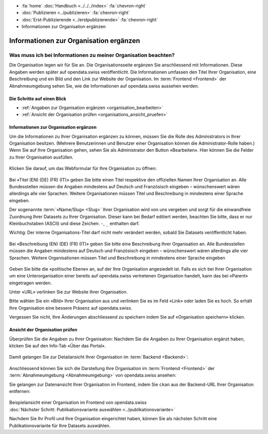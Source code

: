 .. container:: custom-breadcrumbs

   - :fa:`home` :doc:`Handbuch <../../../index>` :fa:`chevron-right`
   - :doc:`Publizieren <../publizieren>` :fa:`chevron-right`
   - :doc:`Erst-Publizierende <../erstpublizierende>` :fa:`chevron-right`
   - Informationen zur Organisation ergänzen

***************************************
Informationen zur Organisation ergänzen
***************************************

Was muss ich bei Informationen zu meiner Organisation beachten?
===============================================================

.. container:: Intro

    Die Organisation legen wir für Sie an. Die Organisationsseite ergänzen Sie
    anschliessend mit Informationen. Diese Angaben werden später auf
    opendata.swiss veröffentlicht. Die Informationen umfassen den Titel
    Ihrer Organisation, eine Beschreibung und ein Bild und den Link zur Website  der Organisation.
    Im :term:`Frontend <Frontend>` der Abnahmeumgebung sehen Sie, wie die
    Informationen auf opendata.swiss aussehen werden.

Die Schritte auf einen Blick
----------------------------

- :ref:`Angaben zur Organisation ergänzen <organisation_bearbeiten>`
- :ref:`Ansicht der Organisation prüfen <organisations_ansicht_pruefen>`

.. _organisation_bearbeiten:

Informationen zur Organisation ergänzen
----------------------------------------

Um die Informationen zu Ihrer Organisation ergänzen zu können, müssen Sie die Rolle des Administrators
in Ihrer Organisation besitzen. (Mehrere Benutzerinnen und Benutzer einer Organisation können die Administrator-Rolle
haben.) Wenn Sie auf Ihre Organisation gehen, sehen Sie als Administrator
den Button «Bearbeiten». Hier können Sie die Felder zu Ihrer Organisation ausfüllen.

.. figure:: ../../../_static/images/publizieren/organisation/organisation-bearbeiten.png
   :alt: Bearbeiten der Organisation im Backend von opendata.swiss

Klicken Sie darauf, um das Webformular für Ihre Organisation zu öffnen:

.. figure:: ../../../_static/images/publizieren/organisation/organisations-titel-und-slug.png
   :alt: Organisationstitel und Slug

Bei «Titel (EN) (DE) (FR) (IT)» geben Sie bitte einen Titel respektive den offiziellen Namen
Ihrer Organisation an.
Alle Bundesstellen müssen die Angaben mindestens auf Deutsch und Französisch eingeben – wünschenswert
wären allerdings alle vier Sprachen. Weitere Organisationen müssen Titel und Beschreibung in
mindestens einer Sprache eingeben.

Der sogenannte :term:`«Name/Slug» <Slug>` Ihrer Organisation wird von uns vergeben
und sorgt für die einwandfreie Zuordnung Ihrer Datasets zu Ihrer Organisation.
Dieser kann bei Bedarf editiert werden, beachten Sie bitte, dass er nur Kleinbuchstaben (ASCII)
und diese Zeichen: ``-``, ``_`` enthalten darf.

.. container:: important

    Wichtig: Der interne Organisations-Titel darf nicht mehr verändert werden,
    sobald Sie Datasets veröffentlicht haben.

.. figure:: ../../../_static/images/publizieren/organisation/organisations-beschreibung.png
   :alt: Organisationsbeschreibung

Bei «Beschreibung (EN) (DE) (FR) (IT)» geben Sie bitte eine Beschreibung Ihrer Organisation an.
Alle Bundesstellen müssen die Angaben mindestens auf
Deutsch und Französisch eingeben – wünschenswert
wären allerdings alle vier Sprachen. Weitere
Organisationen müssen Titel und Beschreibung
in mindestens einer Sprache eingeben

.. figure:: ../../../_static/images/publizieren/organisation/organisations-formular.png
   :alt: Organisation: Url und weitere Felder

Geben Sie bitte die «politische Ebene» an, auf der Ihre Organisation angesiedelt ist.
Falls es sich bei Ihrer Organisation um eine Unterorganisation einer bereits auf
opendata.swiss vertretenen Organisation handelt, kann das bei «Parent» eingetragen werden.

Unter «URL» verlinken Sie zur Website Ihrer Organisation.

Bitte wählen Sie ein «Bild» Ihrer Organisation aus
und verlinken Sie es im Feld «Link» oder laden Sie es hoch.
So erhält Ihre Organisation eine bessere Präsenz auf opendata.swiss.

.. container:: important

    Vergessen Sie nicht, Ihre Änderungen abschliessend zu speichern
    indem Sie auf «Organisation speichern» klicken.

.. _organisations_ansicht_pruefen:

Ansicht der Organisation prüfen
--------------------------------

Überprüfen Sie die Angaben zu Ihrer Organisation: Nachdem Sie die Angaben zu Ihrer Organisation ergänzt haben,
klicken Sie auf den Info-Tab «Über das Portal».

.. figure:: ../../../_static/images/publizieren/organisation/organisations-info-ansehen.png
   :alt: Organisation im Backend ansehen

Damit gelangen Sie zur Detailansicht Ihrer Organisation im :term:`Backend <Backend>`:

.. figure:: ../../../_static/images/publizieren/organisation/organisation-pruefen-backend.png
   :alt: Organisation im Backend

Anschliessend können Sie sich die Darstellung Ihre Organisation im
:term:`Frontend <Frontend>` der :term:`Abnahmeumgebung <Abnahmeumgebung>` von opendata.swiss ansehen:

Sie gelangen zur Datenansicht Ihrer Organisation im Frontend, indem Sie
``ckan`` aus der Backend-URL Ihrer Organisation entfernen:

.. figure:: ../../../_static/images/publizieren/organisation/ckan-organisations-url.png
   :alt: ckan url einer Organisation

.. figure:: ../../../_static/images/publizieren/organisation/frontend-organisations-url.png
   :alt: Frontend url einer Organisation

.. figure:: ../../../_static/images/publizieren/organisation/organisation-frontend.png
   :alt: Organisation im Frontend

.. container:: bildunterschrift

   Beispielansicht einer Organisation im Frontend von opendata.swiss

.. container:: teaser

   :doc:`Nächster Schritt: Publikationsvariante auswählen <../publikationsvariante>`

Nachdem Sie Ihr Profil und Ihre Organisation eingerichtet haben,
können Sie als nächsten Schritt eine Publikationsvariante
für Ihre Datasets auswählen.
